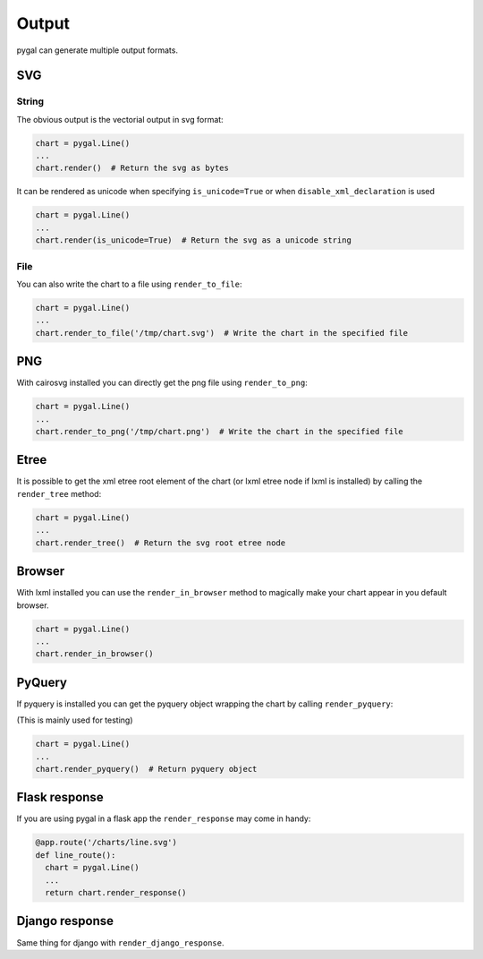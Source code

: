 Output
======

pygal can generate multiple output formats.


SVG
---

String
~~~~~~

The obvious output is the vectorial output in svg format:

.. code-block:: python

   chart = pygal.Line()
   ...
   chart.render()  # Return the svg as bytes


It can be rendered as unicode when specifying ``is_unicode=True`` or when ``disable_xml_declaration`` is used

.. code-block:: python

   chart = pygal.Line()
   ...
   chart.render(is_unicode=True)  # Return the svg as a unicode string


File
~~~~


You can also write the chart to a file using ``render_to_file``:

.. code-block:: python

   chart = pygal.Line()
   ...
   chart.render_to_file('/tmp/chart.svg')  # Write the chart in the specified file


PNG
---

With cairosvg installed you can directly get the png file using ``render_to_png``:

.. code-block:: python

   chart = pygal.Line()
   ...
   chart.render_to_png('/tmp/chart.png')  # Write the chart in the specified file


Etree
-----


It is possible to get the xml etree root element of the chart (or lxml etree node if lxml is installed) by calling the ``render_tree`` method:


.. code-block:: python

   chart = pygal.Line()
   ...
   chart.render_tree()  # Return the svg root etree node


Browser
-------

With lxml installed you can use the ``render_in_browser`` method to magically make your chart appear in you default browser.

.. code-block:: python

   chart = pygal.Line()
   ...
   chart.render_in_browser()


PyQuery
-------

If pyquery is installed you can get the pyquery object wrapping the chart by calling ``render_pyquery``:

(This is mainly used for testing)

.. code-block:: python

   chart = pygal.Line()
   ...
   chart.render_pyquery()  # Return pyquery object


Flask response
--------------

If you are using pygal in a flask app the ``render_response`` may come in handy:

.. code-block:: python

   @app.route('/charts/line.svg')
   def line_route():
     chart = pygal.Line()
     ...
     return chart.render_response()


Django response
---------------

Same thing for django with ``render_django_response``.
